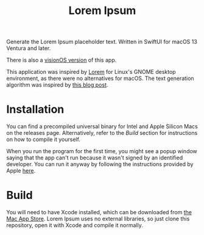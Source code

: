 #+title: Lorem Ipsum

Generate the Lorem Ipsum placeholder text. Written in SwiftUI for macOS 13 Ventura and later.

There is also a [[https://gitlab.com/oterodiaz/LoremIpsum/-/tree/visionOS][visionOS version]] of this app.

This application was inspired by [[https://apps.gnome.org/app/org.gnome.design.Lorem/][Lorem]] for Linux's GNOME desktop environment, as there were no alternatives for macOS. The text generation algorithm was inspired by [[https://blakewilliams.me/posts/generating-arbitrary-text-with-markov-chains-in-rust][this blog post]].

#+attr_html: :alt "Lorem Ipsum screenshot"
[[./screenshot.png]]

* Installation
You can find a precompiled universal binary for Intel and Apple Silicon Macs on the releases page. Alternatively, refer to the /Build/ section for instructions on how to compile it yourself.

When you run the program for the first time, you might see a popup window saying that the app can't run because it wasn't signed by an identified developer. You can run it anyway by following the instructions provided by Apple [[https://support.apple.com/guide/mac-help/open-a-mac-app-from-an-unidentified-developer-mh40616/mac][here]].

* Build
You will need to have Xcode installed, which can be downloaded from [[https://apps.apple.com/es/app/xcode/id497799835][the Mac App Store]]. Lorem Ipsum uses no external libraries, so just clone this repository, open it with Xcode and compile it normally.

